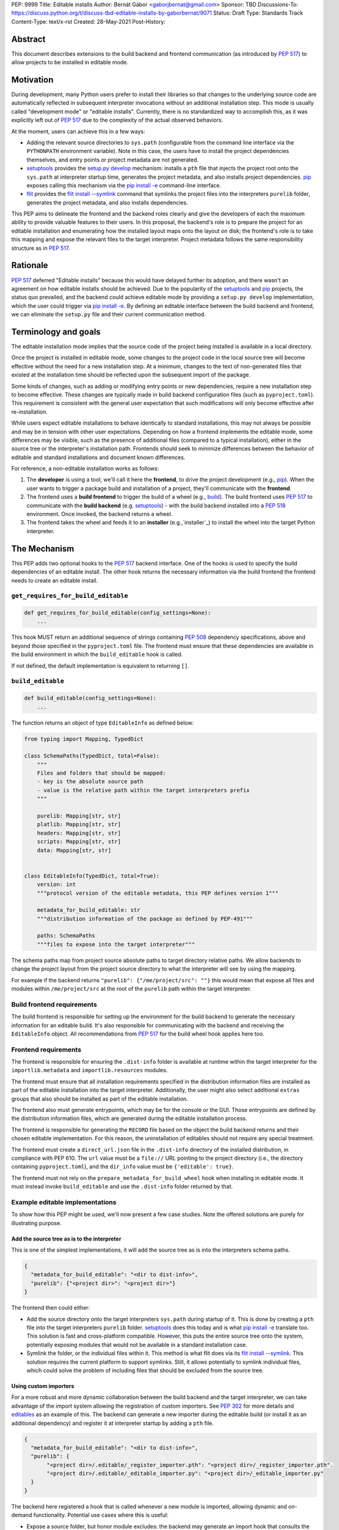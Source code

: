 PEP: 9999
Title: Editable installs
Author: Bernát Gábor <gaborjbernat@gmail.com>
Sponsor: TBD
Discussions-To: https://discuss.python.org/t/discuss-tbd-editable-installs-by-gaborbernat/9071
Status: Draft
Type: Standards Track
Content-Type: text/x-rst
Created: 28-May-2021
Post-History:

Abstract
========

This document describes extensions to the build backend and frontend
communication (as introduced by :pep:`517`) to allow projects to be installed in
editable mode.

Motivation
==========

During development, many Python users prefer to install their libraries so that
changes to the underlying source code are automatically reflected in subsequent
interpreter invocations without an additional installation step. This mode is
usually called "development mode" or "editable installs". Currently, there is no
standardized way to accomplish this, as it was explicitly left out of :pep:`517`
due to the complexity of the actual observed behaviors.

At the moment, users can achieve this in a few ways:

-  Adding the relevant source directories to ``sys.path`` (configurable from the
   command line interface via the ``PYTHONPATH`` environment variable). Note in
   this case, the users have to install the project dependencies themselves, and
   entry points or project metadata are not generated.

-  setuptools_ provides the `setup.py develop`_ mechanism: installs a ``pth``
   file that injects the project root onto the ``sys.path`` at interpreter
   startup time, generates the project metadata, and also installs project
   dependencies. pip_ exposes calling this mechanism via the `pip install -e
   <project_directory>`_ command-line interface.

-  flit_ provides the `flit install --symlink`_ command that symlinks the
   project files into the interpreters ``purelib`` folder, generates the project
   metadata, and also installs dependencies.

This PEP aims to delineate the frontend and the backend roles clearly and give
the developers of each the maximum ability to provide valuable features to their
users. In this proposal, the backend's role is to prepare the project for an
editable installation and enumerating how the installed layout maps onto the
layout on disk; the frontend's role is to take this mapping and expose the
relevant files to the target interpreter. Project metadata follows the same
responsibility structure as in :pep:`517`.

Rationale
=========

:pep:`517` deferred "Editable installs" because this would have delayed further
its adoption, and there wasn't an agreement on how editable installs should be
achieved. Due to the popularity of the setuptools_ and pip_ projects, the status
quo prevailed, and the backend could achieve editable mode by providing a
``setup.py develop`` implementation, which the user could trigger via `pip
install -e <project_directory>`_. By defining an editable interface between the
build backend and frontend, we can eliminate the ``setup.py`` file and their
current communication method.

Terminology and goals
=====================

The editable installation mode implies that the source code of the project being
installed is available in a local directory.

Once the project is installed in editable mode, some changes to the project code
in the local source tree will become effective without the need for a new
installation step. At a minimum, changes to the text of non-generated files that
existed at the installation time should be reflected upon the subsequent import
of the package.

Some kinds of changes, such as adding or modifying entry points or new
dependencies, require a new installation step to become effective. These changes
are typically made in build backend configuration files (such as
``pyproject.toml``). This requirement is consistent with the general user
expectation that such modifications will only become effective after
re-installation.

While users expect editable installations to behave identically to standard
installations, this may not always be possible and may be in tension with other
user expectations. Depending on how a frontend implements the editable mode,
some differences may be visible, such as the presence of additional files
(compared to a typical installation), either in the source tree or the
interpreter's installation path. Frontends should seek to minimize differences
between the behavior of editable and standard installations and document known
differences.

For reference, a non-editable installation works as follows:

#. The **developer** is using a tool, we'll call it here the **frontend**, to
   drive the project development (e.g., pip_). When the user wants to trigger a
   package build and installation of a project, they'll communicate with the
   **frontend**.

#. The frontend uses a **build frontend** to trigger the build of a wheel (e.g.,
   build_). The build frontend uses :pep:`517` to communicate with the **build
   backend** (e.g. setuptools_) - with the build backend installed into a
   :pep:`518` environment. Once invoked, the backend returns a wheel.

#. The frontend takes the wheel and feeds it to an **installer**
   (e.g.,`installer`_) to install the wheel into the target Python interpreter.

The Mechanism
=============


This PEP adds two optional hooks to the :pep:`517` backend interface. One of the
hooks is used to specify the build dependencies of an editable install. The
other hook returns the necessary information via the build frontend the frontend
needs to create an editable install.

``get_requires_for_build_editable``
-----------------------------------

.. code::

   def get_requires_for_build_editable(config_settings=None):
       ...

This hook MUST return an additional sequence of strings containing :pep:`508`
dependency specifications, above and beyond those specified in the
``pyproject.toml`` file. The frontend must ensure that these dependencies are
available in the build environment in which the ``build_editable`` hook is
called.

If not defined, the default implementation is equivalent to returning ``[]``.

``build_editable``
------------------

.. code::

   def build_editable(config_settings=None):
       ...

The function returns an object of type ``EditableInfo`` as defined below:

.. code::

   from typing import Mapping, TypedDict

   class SchemaPaths(TypedDict, total=False):
       """
       Files and folders that should be mapped:
       - key is the absolute source path
       - value is the relative path within the target interpreters prefix
       """

       purelib: Mapping[str, str]
       platlib: Mapping[str, str]
       headers: Mapping[str, str]
       scripts: Mapping[str, str]
       data: Mapping[str, str]


   class EditableInfo(TypedDict, total=True):
       version: int
       """protocol version of the editable metadata, this PEP defines version 1"""

       metadata_for_build_editable: str
       """distribution information of the package as defined by PEP-491"""

       paths: SchemaPaths
       """files to expose into the target interpreter"""


The schema paths map from project source absolute paths to target directory
relative paths. We allow backends to change the project layout from the project
source directory to what the interpreter will see by using the mapping.

For example if the backend returns ``"purelib": {"/me/project/src": ""}`` this
would mean that expose all files and modules within ``/me/project/src`` at the
root of the ``purelib`` path within the target interpreter.

Build frontend requirements
---------------------------

The build frontend is responsible for setting up the environment for the build
backend to generate the necessary information for an editable build. It's also
responsible for communicating with the backend and receiving the
``EditableInfo`` object. All recommendations from :pep:`517` for the build wheel
hook applies here too.

Frontend requirements
---------------------

The frontend is responsible for ensuring the ``.dist-info`` folder is available
at runtime within the target interpreter for the ``importlib.metadata`` and
``importlib.resources`` modules.

The frontend must ensure that all installation requirements specified in the
distribution information files are installed as part of the editable
installation into the target interpreter. Additionally, the user might also
select additional ``extras`` groups that also should be installed as part of the
editable installation.

The frontend also must generate entrypoints, which may be for the console or the
GUI. Those entrypoints are defined by the distribution information files, which
are generated during the editable installation process.

The frontend is responsible for generating the ``RECORD`` file based on the
object the build backend returns and their chosen editable implementation. For
this reason, the uninstallation of editables should not require any special
treatment.

The frontend must create a ``direct_url.json`` file in the ``.dist-info``
directory of the installed distribution, in compliance with PEP 610. The ``url``
value must be a ``file://`` URL pointing to the project directory (i.e., the
directory containing ``pyproject.toml``), and the ``dir_info`` value must be
``{'editable': true}``.

The frontend must not rely on the ``prepare_metadata_for_build_wheel`` hook when
installing in editable mode. It must instead invoke ``build_editable`` and use
the ``.dist-info`` folder returned by that.

Example editable implementations
--------------------------------

To show how this PEP might be used, we'll now present a few case studies. Note
the offered solutions are purely for illustrating purpose.

Add the source tree as is to the interpreter
''''''''''''''''''''''''''''''''''''''''''''

This is one of the simplest implementations, it will add the source tree as is
into the interpreters schema paths.

.. code::

   {
     "metadata_for_build_editable": "<dir to dist-info>",
     "purelib": {"<project dir>": "<project dir>"}
   }

The frontend then could either:

-  Add the source directory onto the target interpreters ``sys.path`` during
   startup of it. This is done by creating a ``pth`` file into the target
   interpreters ``purelib`` folder. setuptools_ does this today and is what `pip
   install -e <project_directory>`_ translate too. This solution is fast and
   cross-platform compatible. However, this puts the entire source tree onto the
   system, potentially exposing modules that would not be available in a
   standard installation case.

-  Symlink the folder, or the individual files within it. This method is what
   flit does via its `flit install --symlink`_. This solution requires the
   current platform to support symlinks. Still, it allows potentially to symlink
   individual files, which could solve the problem of including files that
   should be excluded from the source tree.

Using custom importers
''''''''''''''''''''''

For a more robust and more dynamic collaboration between the build backend and
the target interpreter, we can take advantage of the import system allowing the
registration of custom importers. See :pep:`302` for more details and editables_
as an example of this. The backend can generate a new importer during the
editable build (or install it as an additional dependency) and register it at
interpreter startup by adding a ``pth`` file.

.. code::

   {
     "metadata_for_build_editable": "<dir to dist-info>",
     "purelib": {
          "<project dir>/.editable/_register_importer.pth": "<project dir>/_register_importer.pth".
          "<project dir>/.editable/_editable_importer.py": "<project dir>/_editable_importer.py"
     }
   }

The backend here registered a hook that is called whenever a new module is
imported, allowing dynamic and on-demand functionality. Potential use cases
where this is useful:

-  Expose a source folder, but honor module excludes: the backend may generate
   an import hook that consults the exclusion table before allowing a source
   file loader to discover a file in the source directory or not.

-  For a project, let there be two modules, ``A.py`` and ``B.py``. These are two
   separate files in the source directory; however, while building a wheel, they
   are merged into one mega file ``project.py``. In this case, with this PEP,
   the backend could generate an import hook that reads the source files at
   import time and merges them in memory before materializing it as a module.

-  Automatically update out-of-date C-extensions: the backend may generate an
   import hook that checks the last modified timestamp for a C-extension source
   file. If it is greater than the current C-extension binary, trigger an update
   by calling the compiler before import.

Rejected ideas
==============

This PEP competes with :pep:`660` and rejects that proposal because we think the
mechanism of achieving an editable installation should be within the build
frontend rather than the build backend. Furthermore, this approach allows the
ecosystem to use alternative means to accomplish the editable installation
effect (e.g., insert path on ``sys.path`` or symlinks instead of just implying
the loose wheel mode from the backend described by that PEP).

References
==========

.. _build: https://pypa-build.readthedocs.io

.. _editables: https://pypi.org/project/editables

.. _flit: https://flit.readthedocs.io/en/latest/index.html

.. _flit install --symlink: https://flit.readthedocs.io/en/latest/cmdline.html#cmdoption-flit-install-s

.. _installer: https://pypi.org/project/installer

.. _pip: https://pip.pypa.io

.. _pip install -e <project_directory>: https://pip.pypa.io/en/stable/cli/pip_install/#install-editable

.. _setup.py develop: https://setuptools.readthedocs.io/en/latest/userguide/commands.html#develop-deploy-the-project-source-in-development-mode

.. _setuptools: https://setuptools.readthedocs.io/en/latest/

Copyright
=========

This document is placed in the public domain or under the CC0-1.0-Universal
license, whichever is more permissive.

..
   Local Variables:
   mode: indented-text
   indent-tabs-mode: nil
   sentence-end-double-space: t
   fill-column: 70
   coding: utf-8
   End:
